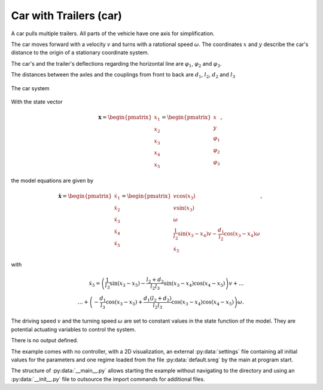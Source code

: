 =======================
Car with Trailers (car)
=======================

A car pulls multiple trailers. All parts of the vehicle have one axis for simplification.

The car moves forward with a velocity :math:`v` and turns with a ratotional speed :math:`\omega`.
The coordinates :math:`x` and :math:`y` describe the car's distance to the origin of a stationary coordinate system.

The car's and the trailer's deflections regarding the horizontal line are :math:`\varphi_1`, :math:`\varphi_2` and :math:`\varphi_3`.

The distances between the axles and the couplings from front to back are :math:`d_1`, :math:`l_2`, :math:`d_2` and :math:`l_3`

.. figure:: ../pictures/car.png
    :align: center
    :alt: Image of Car System
    
    The car system

With the state vector

.. math::
    
    \boldsymbol{x} 
    =
    \begin{pmatrix}
        x_1 \\
        x_2 \\
        x_3 \\
        x_4 \\
        x_5
    \end{pmatrix} 
    =
    \begin{pmatrix}
        x \\
        y \\
        \varphi_1 \\
        \varphi_2 \\
        \varphi_3
    \end{pmatrix},

the model equations are given by

.. math::
    
    \boldsymbol{\dot{x}} 
    =
    \begin{pmatrix}
        \dot{x}_1 \\
        \dot{x}_2 \\
        \dot{x}_3 \\
        \dot{x}_4 \\
        \dot{x}_5
    \end{pmatrix} 
    =
    \begin{pmatrix}
        v \cos(x_3)\\
        v \sin(x_3)\\
        \omega \\
        \frac{1}{l_2} \sin(x_3 - x_4) v - \frac{d_1}{l_2} \cos(x_3 - x_4) \omega \\
        \dot{x}_5
    \end{pmatrix}, 
    
with
    
.. math::
    
    \dot{x}_5
    =
    \left(\frac{1}{l_3} \sin(x_3 - x_5) - \frac{l_2 + d_2}{l_2 l_3} \sin(x_3 - x_4) \cos(x_4 - x_5)\right) v + \dots \\
    \dots + \left(-\frac{d_1}{l_3} \cos(x_3 - x_5) + \frac{d_1 (l_2 + d_2)}{l_2 l_3} \cos(x_3 - x_4) \cos(x_4 - x_5)\right) \omega .
    
The driving speed :math:`v` and the turning speed :math:`\omega` are set to constant values in the state function of the model.
They are potential actuating variables to control the system.
    
There is no output defined.
    
The example comes with no controller, 
with a 2D visualization,
an external :py:data:`settings` file containing all initial values for the parameters
and one regime loaded from the file :py:data:`default.sreg` by the main at program start.
   
The structure of :py:data:`__main__.py` allows starting the example without navigating to the directory
and using an :py:data:`__init__.py` file to outsource the import commands for additional files.
